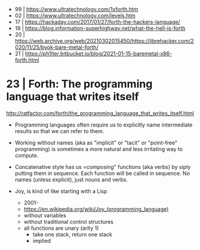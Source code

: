 - 99 | https://www.ultratechnology.com/1xforth.htm
- 02 | https://www.ultratechnology.com/levels.htm
- 17 | https://hackaday.com/2017/01/27/forth-the-hackers-language/
- 19 | https://blog.information-superhighway.net/what-the-hell-is-forth
- 20 | https://web.archive.org/web/20210302015450/https://librehacker.com/2020/11/25/byok-bare-metal-forth/
- 21 | https://ph1lter.bitbucket.io/blog/2021-01-15-baremetal-x86-forth.html
* 23 | Forth: The programming language that writes itself

http://ratfactor.com/forth/the_programming_language_that_writes_itself.html

- Programming languages often require us to explicitly name intermediate results
  so that we can refer to them.

- Working without names (aka as "implicit" or "tacit" or "point-free" programming)
  is sometimes a more natural and less irritating way to compute.

- Concatenative style has us =composing" functions (aka verbs) by siply putting them in sequence.
  Each function will be called in sequence.
  No names (unless explicit), just nouns and verbs.

- Joy, is kind of like starting with a Lisp
  - 2001-
  - https://en.wikipedia.org/wiki/Joy_(programming_language)
  - without variables
  - without traditional control structures
  - all functions are unary (arity 1)
    - take one stack, return one stack
    - implied
